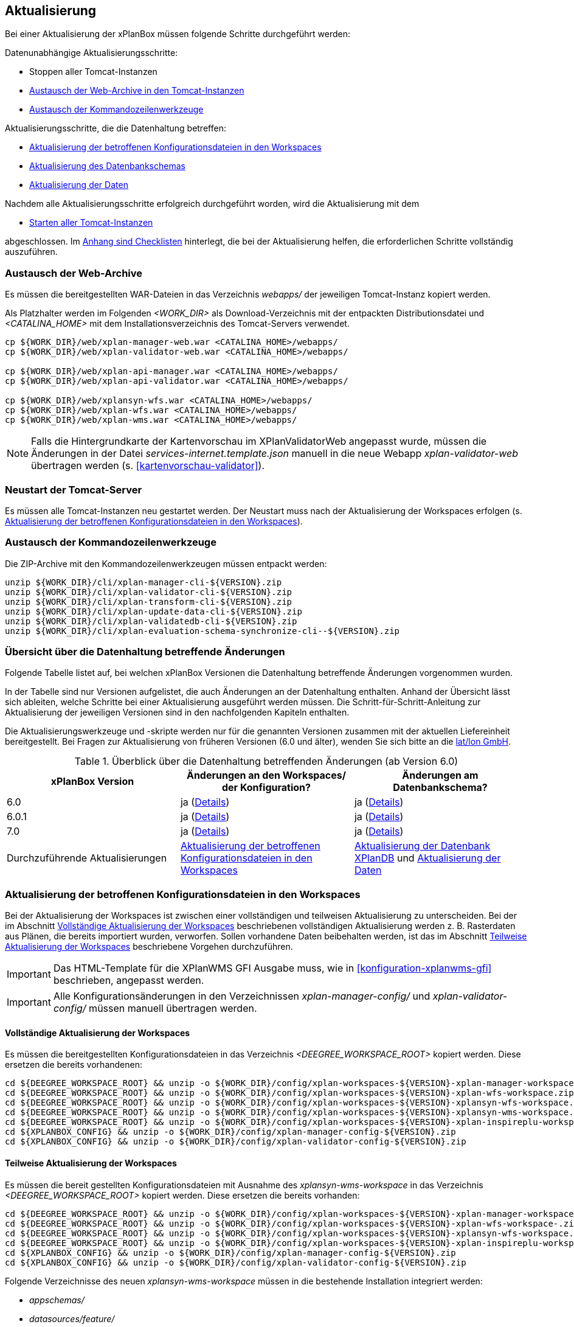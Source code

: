 [[aktualisierung]]
== Aktualisierung

Bei einer Aktualisierung der xPlanBox müssen folgende Schritte durchgeführt werden:

Datenunabhängige Aktualisierungsschritte:

* Stoppen aller Tomcat-Instanzen
* <<austausch-der-web-archive, Austausch der Web-Archive in den Tomcat-Instanzen>>
* <<austausch-der-commandline-tools, Austausch der Kommandozeilenwerkzeuge>>

Aktualisierungsschritte, die die Datenhaltung betreffen:

* <<aktualisierung-der-betroffenen-konfigurationsdateien-in-den-workspaces, Aktualisierung der betroffenen Konfigurationsdateien in den Workspaces>>
* <<aktualisierung-der-schemas, Aktualisierung des Datenbankschemas>>
* <<aktualisierung-der-daten, Aktualisierung der Daten>>

Nachdem alle Aktualisierungsschritte erfolgreich durchgeführt worden, wird die Aktualisierung mit dem

* <<neustart-tomcat, Starten aller Tomcat-Instanzen>>

abgeschlossen. Im <<appendix_checklists,Anhang sind Checklisten>> hinterlegt, die bei der Aktualisierung helfen, die erforderlichen Schritte vollständig auszuführen.

[[austausch-der-web-archive]]
=== Austausch der Web-Archive

Es müssen die bereitgestellten WAR-Dateien in das Verzeichnis _webapps/_
der jeweiligen Tomcat-Instanz kopiert werden.

Als Platzhalter werden im Folgenden __<WORK_DIR>__ als Download-Verzeichnis mit der entpackten Distributionsdatei und __<CATALINA_HOME>__ mit dem Installationsverzeichnis des Tomcat-Servers verwendet.

----
cp ${WORK_DIR}/web/xplan-manager-web.war <CATALINA_HOME>/webapps/
cp ${WORK_DIR}/web/xplan-validator-web.war <CATALINA_HOME>/webapps/

cp ${WORK_DIR}/web/xplan-api-manager.war <CATALINA_HOME>/webapps/
cp ${WORK_DIR}/web/xplan-api-validator.war <CATALINA_HOME>/webapps/

cp ${WORK_DIR}/web/xplansyn-wfs.war <CATALINA_HOME>/webapps/
cp ${WORK_DIR}/web/xplan-wfs.war <CATALINA_HOME>/webapps/
cp ${WORK_DIR}/web/xplan-wms.war <CATALINA_HOME>/webapps/
----

NOTE: Falls die Hintergrundkarte der Kartenvorschau im XPlanValidatorWeb angepasst wurde, müssen die Änderungen in der Datei _services-internet.template.json_ manuell in die neue Webapp _xplan-validator-web_ übertragen werden (s. <<kartenvorschau-validator>>).

[[neustart-tomcat]]
=== Neustart der Tomcat-Server

Es müssen alle Tomcat-Instanzen neu gestartet werden. Der Neustart muss nach der Aktualisierung der Workspaces erfolgen (s. <<aktualisierung-der-betroffenen-konfigurationsdateien-in-den-workspaces>>).

[[austausch-der-commandline-tools]]
=== Austausch der Kommandozeilenwerkzeuge

Die ZIP-Archive mit den Kommandozeilenwerkzeugen müssen entpackt werden:

----
unzip ${WORK_DIR}/cli/xplan-manager-cli-${VERSION}.zip 
unzip ${WORK_DIR}/cli/xplan-validator-cli-${VERSION}.zip 
unzip ${WORK_DIR}/cli/xplan-transform-cli-${VERSION}.zip
unzip ${WORK_DIR}/cli/xplan-update-data-cli-${VERSION}.zip
unzip ${WORK_DIR}/cli/xplan-validatedb-cli-${VERSION}.zip
unzip ${WORK_DIR}/cli/xplan-evaluation-schema-synchronize-cli--${VERSION}.zip
----

=== Übersicht über die Datenhaltung betreffende Änderungen

Folgende Tabelle listet auf, bei welchen xPlanBox Versionen die Datenhaltung betreffende Änderungen vorgenommen wurden.

In der Tabelle sind nur Versionen aufgelistet, die auch Änderungen an der Datenhaltung enthalten. Anhand der Übersicht lässt sich ableiten, welche Schritte bei einer Aktualisierung ausgeführt werden müssen. Die Schritt-für-Schritt-Anleitung zur Aktualisierung der jeweiligen Versionen sind in den nachfolgenden Kapiteln enthalten.

Die Aktualisierungswerkzeuge und -skripte werden nur für die genannten Versionen zusammen mit der aktuellen Liefereinheit bereitgestellt. Bei Fragen zur Aktualisierung von früheren Versionen (6.0 und älter), wenden Sie sich bitte an die https://www.lat-lon.de[lat/lon GmbH].

.Überblick über die Datenhaltung betreffenden Änderungen (ab Version 6.0)
[cols="3*^", options="header,footer"]
|===
| xPlanBox Version | Änderungen an den Workspaces/ der Konfiguration? | Änderungen am Datenbankschema?
| 6.0              | ja (<<aktualisierung-auf-xplanbox-version-6.0, Details>>)  | ja (<<aktualisierung-auf-xplanbox-version-6.0, Details>>)
| 6.0.1              | ja (<<aktualisierung-auf-xplanbox-version-6.0.1, Details>>)  | ja (<<aktualisierung-auf-xplanbox-version-6.0.1, Details>>)
| 7.0             | ja (<<aktualisierung-auf-xplanbox-version-7.0, Details>>)  | ja (<<aktualisierung-auf-xplanbox-version-7.0, Details>>)
|Durchzuführende Aktualisierungen | <<aktualisierung-der-betroffenen-konfigurationsdateien-in-den-workspaces>> | <<aktualisierung-der-schemas>> und <<aktualisierung-der-daten>>
|===

[[aktualisierung-der-betroffenen-konfigurationsdateien-in-den-workspaces]]
=== Aktualisierung der betroffenen Konfigurationsdateien in den Workspaces

Bei der Aktualisierung der Workspaces ist zwischen einer vollständigen und teilweisen Aktualisierung zu unterscheiden. Bei der im Abschnitt <<vollstaendige-aktualisierung>> beschriebenen vollständigen Aktualisierung werden z. B. Rasterdaten aus Plänen, die bereits importiert wurden, verworfen. Sollen vorhandene Daten beibehalten werden, ist das im Abschnitt <<teilweise-aktualisierung>> beschriebene Vorgehen durchzuführen.

IMPORTANT: Das HTML-Template für die XPlanWMS GFI Ausgabe muss, wie in <<konfiguration-xplanwms-gfi>> beschrieben, angepasst werden.

IMPORTANT: Alle Konfigurationsänderungen in den Verzeichnissen _xplan-manager-config/_ und _xplan-validator-config/_  müssen manuell übertragen werden.

[[vollstaendige-aktualisierung]]
==== Vollständige Aktualisierung der Workspaces

Es müssen die bereitgestellten Konfigurationsdateien in das Verzeichnis _<DEEGREE_WORKSPACE_ROOT>_ kopiert werden.
Diese ersetzen die bereits vorhandenen:

----
cd ${DEEGREE_WORKSPACE_ROOT} && unzip -o ${WORK_DIR}/config/xplan-workspaces-${VERSION}-xplan-manager-workspace.zip
cd ${DEEGREE_WORKSPACE_ROOT} && unzip -o ${WORK_DIR}/config/xplan-workspaces-${VERSION}-xplan-wfs-workspace.zip
cd ${DEEGREE_WORKSPACE_ROOT} && unzip -o ${WORK_DIR}/config/xplan-workspaces-${VERSION}-xplansyn-wfs-workspace.zip
cd ${DEEGREE_WORKSPACE_ROOT} && unzip -o ${WORK_DIR}/config/xplan-workspaces-${VERSION}-xplansyn-wms-workspace.zip
cd ${DEEGREE_WORKSPACE_ROOT} && unzip -o ${WORK_DIR}/config/xplan-workspaces-${VERSION}-xplan-inspireplu-workspace.zip
cd ${XPLANBOX_CONFIG} && unzip -o ${WORK_DIR}/config/xplan-manager-config-${VERSION}.zip
cd ${XPLANBOX_CONFIG} && unzip -o ${WORK_DIR}/config/xplan-validator-config-${VERSION}.zip
----

[[teilweise-aktualisierung]]
==== Teilweise Aktualisierung der Workspaces

Es müssen die bereit gestellten Konfigurationsdateien mit Ausnahme des _xplansyn-wms-workspace_ in das Verzeichnis
_<DEEGREE_WORKSPACE_ROOT>_ kopiert werden. Diese ersetzen die bereits vorhanden:

----
cd ${DEEGREE_WORKSPACE_ROOT} && unzip -o ${WORK_DIR}/config/xplan-workspaces-${VERSION}-xplan-manager-workspace.zip
cd ${DEEGREE_WORKSPACE_ROOT} && unzip -o ${WORK_DIR}/config/xplan-workspaces-${VERSION}-xplan-wfs-workspace-.zip
cd ${DEEGREE_WORKSPACE_ROOT} && unzip -o ${WORK_DIR}/config/xplan-workspaces-${VERSION}-xplansyn-wfs-workspace.zip
cd ${DEEGREE_WORKSPACE_ROOT} && unzip -o ${WORK_DIR}/config/xplan-workspaces-${VERSION}-xplan-inspireplu-workspace.zip
cd ${XPLANBOX_CONFIG} && unzip -o ${WORK_DIR}/config/xplan-manager-config-${VERSION}.zip
cd ${XPLANBOX_CONFIG} && unzip -o ${WORK_DIR}/config/xplan-validator-config-${VERSION}.zip
----

Folgende Verzeichnisse des neuen _xplansyn-wms-workspace_ müssen in die bestehende Installation integriert werden:

* _appschemas/_
* _datasources/feature/_
* _layers/_
* _services/_
* _styles/_
* _themes/_

IMPORTANT: Im Verzeichnis _themes/_ nicht die Dateien, die auf _raster.xml_ enden, ersetzen!


[[aktualisierung-der-schemas]]
=== Aktualisierung der Datenbank XPlanDB

IMPORTANT: Die folgenden Schritte müssen nur ausgeführt werden, wenn die bereits in das System importierten Daten beibehalten werden sollen. Wenn dies nicht notwendig ist, kann die Datenbank XPlanDB neu aufgesetzt werden (siehe Kapitel <<konfiguration-der-datenbank>>).

Die SQL-Skripte für die Datenbankschemas jeder Version befinden sich im
_xplan-manager-workspace_ im Verzeichnis _sql/_. Für jedes Datenbankschema gibt es dort
einen eigenen Unterordner. Neu hinzugekommene Datenbankschemas können zu der
Datenbank hinzugefügt werden und stehen danach für die Anwendung
bereit. Bei Änderungen an einem Datenbankschema müssen diese durch ein
SQL-Skript durchgeführt werden. Für die Aktualisierungen der XPlanDB liegen die entsprechenden Skripte im Verzeichnis _update/_.

Führen Sie die zu der Version passenden SQL-Skripte aus dem entsprechenden Unterordner aus:

- von 6.0 auf 6.0.1 aus dem Verzeichnis _from_6.0_to_6.0.1/_
- von 6.0.1 auf 7.0 aus dem Verzeichnis _from_6.0.1_to_7.0/_

IMPORTANT: Erstellen Sie vor der Aktualisierung ein Backup der Datenbank! Und achten Sie bei der Ausführung der SQL-Skripte darauf, dass diese vollständig ausgeführt werden! Nutzen Sie für die Ausführung der SQL-Skripte das `psql`-Tool z.B. mit dem Aufruf `psql -h $PGHOST -p $PGPORT -U $PGUSER -d $PGDATABASE -f $PATH_TO_SCRIPTS/UPDATE_SCRIPT.sql`.

NOTE: Bei der Aktualisierung der XPlanDB kann es bei Ausführung der SQL zu folgender Fehlermeldungen kommen: _ERROR:  relation "databasechangeloglock" already exists_ kommen. Diese Fehlermeldung kann ignoriert werden.

NOTE: Manuelle Änderungen an den Datenbank-Schemata können die fehlerfreie Ausführung der SQL-Skripte verhindern. Wenn Sie Änderungen an den Datenbank-Schemata vorgenommen haben, müssen diese vor Ausführung der SQL-Skripte zurückgesetzt werden.

[[aktualisierung-der-daten]]
=== Aktualisierung der Daten

IMPORTANT: Die folgenden Schritte müssen nur ausgeführt werden, wenn die bereits in das System importierten Daten beibehalten werden sollen. Wenn dies nicht notwendig ist, kann die Datenbank XPlanDB neu aufgesetzt werden (siehe Kapitel <<konfiguration-der-datenbank>>).

Zur Aktualisierung der Daten stehen Kommandozeilenwerkzeuge im Modul _xplan-update-data-cli_ zur Verfügung. Diese müssen nacheinander ausgeführt werden:
- _bereichUpdate_
- _destrictUpdate_
- _reSynthesizer_

Weitere Informationen zu den Tools stehen im Kapitel <<kommandozeilen-anwendungen>>.


[[aktualisierung-auf-xplanbox-version-6.0]]
=== Aktualisierung auf die Version 6.0 der xPlanBox

Mit der Version 6.0 der xPlanBox wird die Version XPlanGML 6.0 unterstützt. Neben der Aktualisierung auf deegree webservices Version 3.5 sind einige Erweiterungen und Verbesserungen an den Komponenten der xPlanBox vorgenommen worden. Ab Version 6.0 ist mindestens PostgreSQL Version 12 mit der PostGIS-Erweiterung 3.1 erforderlich.

IMPORTANT: Mit der Version 6.0 der xPlanBox wird XPlanGML 3 nicht mehr unterstützt! Vor der Aktualisierung müssen alle Pläne in der Version XPlanGML 3 heruntergeladen und gelöscht werden. Heruntergeladene Pläne müssen manuell in eine höhere Version überführt und nach der Aktualisierung wieder über den XPlanManager importiert werden.

Für die Aktualisierung auf die Version 6.0 sind folgende Schritte auszuführen:

* Aktualisierung der Workspaces und Konfigurationen (s. <<teilweise-aktualisierung>>)
** Anpassung der Konfigurationsdateien _xplan.xml_, _vfdb.xml_ und _inspireplu.xml_ im Unterverzeichnis _jdbc/_ für alle deegree Workspaces mit folgenden Änderungen:
*** den Wert für die Eigenschaft `driverClassName` von `org.apache.commons.dbcp.BasicDataSource` auf `org.apache.commons.dbcp2.BasicDataSource` ändern.
*** die Eigenschaft `maxActive` umbenennen in `maxTotal`
*** die Eigenschaft `maxWait` umbenennen in `maxWaitMillis`
*** die Eigenschaft `removeAbandoned` ersetzen entweder durch `removeAbandonedOnBorrow` (empfohlen) oder `removeAbandonedOnMaintenance` (weitere Informationen unter https://commons.apache.org/proper/commons-dbcp/configuration.html[Apache DBCP Konfigurationsoptionen])
* Aktualisierung der Datenbank:
** Ausführen des Skripts _migrate.sql_ im Verzeichnis _sql/update/from_5.0.2_to_6.0_ im Modul _xplan-manager-workspace_
** Ausführen des Skripts _databasechangelog_v60.sql_ im Verzeichnis _sql/changelog_ im Modul _xplan-manager-workspace_
** Ausführen des Kommandozeilenwerkzeugs __reSynthesizer__ im Modul _xplan-update-data-cli_ zur Aktualisierung der in der XPlanSyn-Datenhaltung gespeicherten Daten ist erforderlich. Der Aufruf des Tools mit `--help` liefert Hinweise zur Verwendung.
** Installation bzw. Inbetriebnahme des neuen Kommandozeilenwerkzeugs <<xplanevaluationschemasynchronize-cli, XPlanAuswerteschemaCLI>> (optional)

[[aktualisierung-auf-xplanbox-version-6.0.1]]
=== Aktualisierung auf die Version 6.0.1 der xPlanBox

Mit der Version 6.0.1 der xPlanBox ist unter anderem die Umsetzung der Bugfix Version XPlanGML 6.0.2 erfolgt. Von den Änderungen betroffen sind alle Komponenten der xPlanBox.

Für die Aktualisierung auf die Version 6.0.1 sind folgende Schritte auszuführen:

* Aktualisierung der Workspaces und Konfigurationen (s. <<teilweise-aktualisierung>>)
* Aktualisierung der Datenbank:
** Ausführen des Skripts _migrate.sql_ im Verzeichnis _sql/update/from_6.0_to_6.0.1_ im Modul _xplan-manager-workspace_
** Ausführen des Kommandozeilenwerkzeugs __reSynthesizer__ im Modul _xplan-update-data-cli_ zur Aktualisierung der in der XPlanSyn-Datenhaltung gespeicherten Daten ist erforderlich. Der Aufruf des Tools mit `--help` liefert Hinweise zur Verwendung.

[[aktualisierung-auf-die-version-6.0.2]]
=== Aktualisierung auf die Version 6.0.2

Für eine Installation der Bugfix-Version müssen folgende Schritte ausgeführt werden:

* Austausch der Webapps:
** _xplan-api-validator.war_
** _xplan-api-manager.war_
** _xplan-validator-web.war_
** _xplan-manager-web.war_

TIP: Alle anderen Komponenten sind unverändert und müssen nicht aktualisiert werden.

[[aktualisierung-auf-die-version-6.0.3]]
=== Aktualisierung auf die Version 6.0.3

Für eine Installation der Bugfix-Version müssen folgende Schritte ausgeführt werden:

* Austausch der Webapp:
** _xplan-api-validator.war_
** _xplan-api-manager.war_
** _xplan-validator-web.war_
** _xplan-manager-web.war_

TIP: Alle anderen Komponenten sind unverändert und müssen nicht aktualisiert werden.

[[aktualisierung-auf-xplanbox-version-7.0]]
=== Aktualisierung auf die Version 7.0 der xPlanBox

Mit der Version 7.0 der xPlanBox erfolgte eine Anpassung der Werkseinstellungen für das Logging. Für die Anwendungen XPlanManagerWeb, XPlanManagerAPI, XPlanValidatorWeb und XPlanValidatorAPI sowie alle XPlanDienste werden keine Log-Dateien mehr geschrieben. Alle Log-Ausgaben werden nur noch in die Standardausgabe (stdout) geschrieben. Um das Logging so anzupassen, dass die Log-Ausgaben zusätzlich auch in Log-Dateien geschrieben werden, müssen Anpassungen an der Konfiguration vorgenommen werden. Beispiele dafür sind im Kapitel <<logging>> zu finden.

Für die Aktualisierung auf die Version 7.0 sind folgende Schritte auszuführen:

* Aktualisierung der Workspaces und Konfigurationen (s. <<teilweise-aktualisierung>>)
** Es wird empfohlen zur Absicherung der REST-Schnittstellen der XPlanDienste von der Authentifizierung über einen Tomcat-Nutzer auf API-Key umzustellen. Details dazu finden sich im Abschnitt <<dienste-tomcat>>. Soll weiterhin die Absicherung über einen konfigurierten Tomcat-Nutzer erfolgen, muss in der Datei _<DEEGREE_WORKSPACE_ROOT>/config.apikey_ ein `*` eingetragen werden, um die Absicherung zu deaktivieren.
* Aktualisierung der Datenbank:
** Ausführen des Skripts _migrate.sql_ im Verzeichnis _sql/update/from_6.0.1_to_7.0_ im Modul _xplan-manager-workspace_
*** vor Ausführung des Skripts muss die Variable `${xplan.srid}` mit dem verwendeten CRS ausgetauscht werden. Die Datei _migrate_25832.sql_ beinhaltet bereits die Ersetzung durch den CRS Code `25832` und kann ohne Änderungen ausgeführt werden.
* Ausführen der Kommandozeilenwerkzeuge __artefactsTableUpdate__ und __reSynthesizer__ im Modul _xplan-update-data-cli_ zur Aktualisierung der XPlanDB ist erforderlich. Der Aufruf der Tools mit `--help` liefert Hinweise zu deren Verwendung.

IMPORTANT: Mit der Version 7.0 der xPlanBox ist die Kartenvorschau im XPlanValidator nicht mehr standardmäßig aktiviert. Hinweise zur Konfiguration der Kartenvorschau sind im Abschnitt <<kartenvorschau-validator>> beschrieben.

=== Troubleshooting

Bei unerwartetem Verhalten der xPlanBox nach einer Aktualisierung können folgende Aktionen helfen:

* Ausführen des Kommandozeilenwerkzeugs __reSynthesizer__ im Modul _xplan-update-data-cli_ zur Aktualisierung der in der XPlanSyn-Datenhaltung gespeicherten Daten.
* Löschen des Verzeichnisses _<CATALINA_HOME>/work/_ des Tomcat-Servers. Der Tomcat-Server muss zuvor gestoppt und anschließend neu gestartet werden.
* Reload der Workspaces der XPlanDienste.
* Löschen des Browser-Caches.

